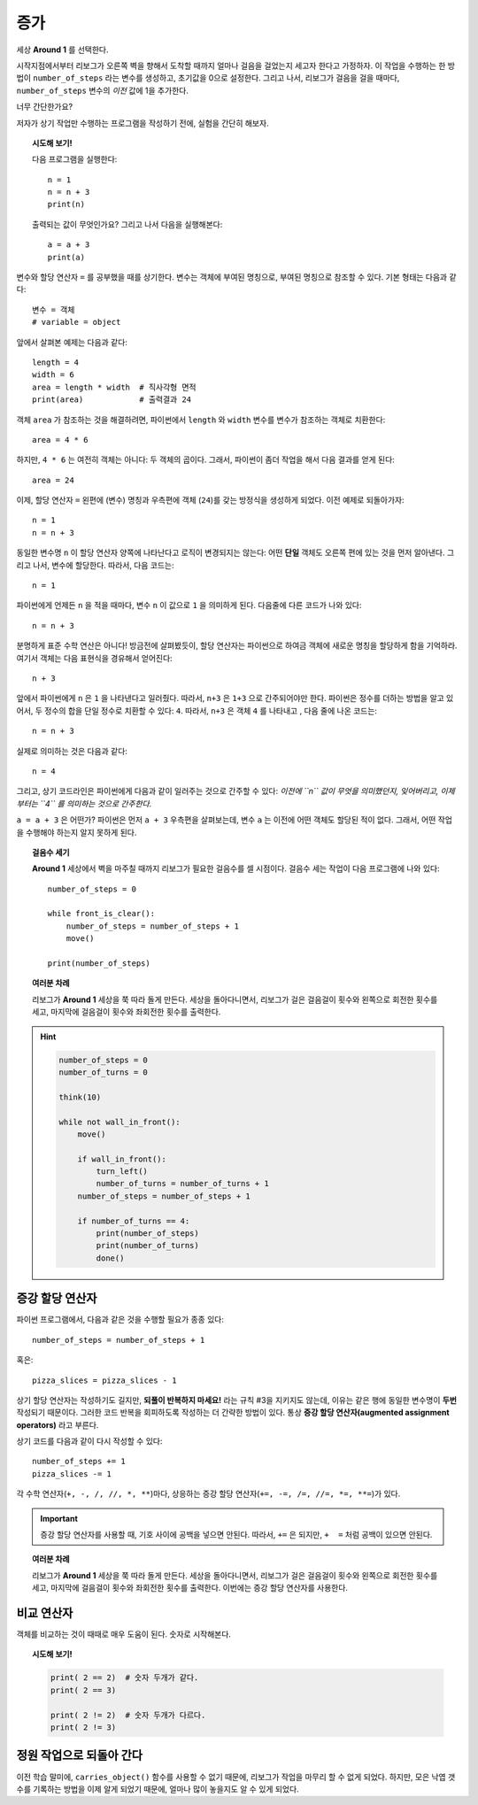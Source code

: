 증가
=========

.. todo::

    프로그램을 재작성하고 **Storm 1** 세상을 예제로 사용한다; ``carries_object()`` 함수를 비활성화 시키고, 대신에 리보그로 하여금 낙엽 갯수를 세게 만든다.

    글로벌 키워드(global keyword)를 도입한다.


세상 **Around 1** 를 선택한다.

시작지점에서부터 리보그가 오른쪽 벽을 향해서 도착할 때까지 얼마나 걸음을 걸었는지 세고자 한다고 가정하자.
이 작업을 수행하는 한 방법이 ``number_of_steps`` 라는 변수를 생성하고, 초기값을 0으로 설정한다.
그리고 나서, 리보그가 걸음을 걸을 때마다, ``number_of_steps`` 변수의 *이전* 값에 1을 추가한다.

너무 간단한가요?

저자가 상기 작업만 수행하는 프로그램을 작성하기 전에, 실험을 간단히 해보자.

.. topic:: 시도해 보기!

    다음 프로그램을 실행한다::

        n = 1
        n = n + 3
        print(n)

    출력되는 값이 무엇인가요? 그리고 나서 다음을 실행해본다::

        a = a + 3
        print(a)


변수와 할당 연산자 ``=`` 를 공부했을 때를 상기한다.
변수는 객체에 부여된 명칭으로,
부여된 명칭으로 참조할 수 있다. 기본 형태는 다음과 같다::

    변수 = 객체
    # variable = object

앞에서 살펴본 예제는 다음과 같다::

    length = 4
    width = 6
    area = length * width  # 직사각형 면적
    print(area)            # 출력결과 24

객체 ``area`` 가 참조하는 것을 해결하려면, 파이썬에서 ``length`` 와 ``width`` 변수를 변수가 참조하는 객체로 치환한다::

    area = 4 * 6

하지만, ``4 * 6`` 는 여전히 객체는 아니다: 두 객체의 곱이다.
그래서, 파이썬이 좀더 작업을 해서 다음 결과를 얻게 된다::

    area = 24

이제, 할당 연산자 ``=`` 왼편에 (변수) 명칭과 우측편에 객체 (``24``)를 갖는 방정식을 생성하게 되었다. 이전 예제로 되돌아가자::

    n = 1
    n = n + 3

동일한 변수명 ``n`` 이 할당 연산자 양쪽에 나타난다고 로직이 변경되지는 않는다: 어떤 **단일** 객체도 오른쪽 편에 있는 것을 먼저 알아낸다. 그리고 나서, 변수에 할당한다. 따라서, 다음 코드는::

    n = 1

파이썬에게 언제든 ``n`` 을 적을 때마다, 변수 ``n`` 이 값으로 ``1`` 을 의미하게 된다. 다음줄에 다른 코드가 나와 있다::

    n = n + 3

분명하게 표준 수학 연산은 아니다! 방금전에 살펴봤듯이, 할당 연산자는 파이썬으로 하여금 객체에 새로운 명칭을 할당하게 함을 기억하라. 여기서 객체는 다음 표현식을 경유해서 얻어진다::

    n + 3

앞에서 파이썬에게 ``n`` 은 ``1`` 을 나타낸다고 일러줬다. 따라서, ``n+3`` 은 ``1+3`` 으로 간주되어야만 한다.
파이썬은 정수를 더하는 방법을 알고 있어서, 두 정수의 합을 단일 정수로 치환할 수 있다: ``4``. 따라서, ``n+3`` 은 객체 ``4`` 를 나타내고 , 다음 줄에 나온 코드는::

    n = n + 3

실제로 의미하는 것은 다음과 같다::

    n = 4

그리고, 상기 코드라인은 파이썬에게 다음과 같이 일러주는 것으로 간주할 수 있다: *이전에 ``n`` 값이 무엇을 의미했던지,
잊어버리고, 이제부터는 ``4`` 를 의미하는 것으로 간주한다.*

``a = a + 3`` 은 어떤가? 파이썬은 먼저 ``a + 3`` 우측편을 살펴보는데, 변수 ``a`` 는 이전에 어떤 객체도 할당된 적이 없다.
그래서, 어떤 작업을 수행해야 하는지 알지 못하게 된다.

.. topic:: 걸음수 세기

    **Around 1** 세상에서 벽을 마주칠 때까지 리보그가 필요한 걸음수를 셀 시점이다. 걸음수 세는 작업이 다음 프로그램에 나와 있다::

        number_of_steps = 0

        while front_is_clear():
            number_of_steps = number_of_steps + 1
            move()

        print(number_of_steps)

.. topic:: 여러분 차례

    리보그가 **Around 1** 세상을 쭉 따라 돌게 만든다.
    세상을 돌아다니면서, 리보그가 걸은 걸음걸이 횟수와 왼쪽으로 회전한 횟수를 세고, 마지막에 걸음걸이 횟수와 좌회전한 횟수를 출력한다.
 

.. hint::

    .. code-block:: py3

        number_of_steps = 0
        number_of_turns = 0
        
        think(10)
        
        while not wall_in_front():    
            move()
    
            if wall_in_front():
                turn_left()
                number_of_turns = number_of_turns + 1
            number_of_steps = number_of_steps + 1
    
            if number_of_turns == 4:
                print(number_of_steps)
                print(number_of_turns)
                done()



증강 할당 연산자
------------------------------

.. index:: augmented assignment operators
.. index:: 증강된 할당 연산자

.. index:: +=, -=, /=, *=, //=, **=

파이썬 프로그램에서, 다음과 같은 것을 수행할 필요가 종종 있다::

    number_of_steps = number_of_steps + 1

혹은::

    pizza_slices = pizza_slices - 1

상기 할당 연산자는 작성하기도 길지만, **되풀이 반복하지 마세요!** 라는 규칙 #3을 지키지도 않는데, 이유는 같은 행에 동일한 변수명이 **두번** 작성되기 때문이다.
그러한 코드 반복을 회피하도록 작성하는 더 간략한 방법이 있다. 통상  **증강 할당 연산자(augmented assignment operators)** 라고 부른다.

상기 코드를 다음과 같이 다시 작성할 수 있다::

    number_of_steps += 1
    pizza_slices -= 1

각 수학 연산자(``+, -, /, //, *, **``)마다, 상응하는 증강 할당 연산자(``+=, -=, /=, //=, *=, **=``)가 있다. 

.. important::

   증강 할당 연산자를 사용할 때, 기호 사이에 공백을 넣으면 안된다. 따라서, ``+=`` 은 되지만, ``+  =`` 처럼 공백이 있으면 안된다.

.. topic:: 여러분 차례

    리보그가 **Around 1** 세상을 쭉 따라 돌게 만든다.
    세상을 돌아다니면서, 리보그가 걸은 걸음걸이 횟수와 왼쪽으로 회전한 횟수를 세고, 마지막에 걸음걸이 횟수와 좌회전한 횟수를 출력한다. 이번에는 증강 할당 연산자를 사용한다.


비교 연산자
--------------------

객체를 비교하는 것이 때때로 매우 도움이 된다.
숫자로 시작해본다.

.. topic:: 시도해 보기!

    .. code-block:: py3

        print( 2 == 2)  # 숫자 두개가 같다.
        print( 2 == 3)

        print( 2 != 2)  # 숫자 두개가 다르다.
        print( 2 != 3)


정원 작업으로 되돌아 간다
--------------------------------------

이전 학습 말미에, ``carries_object()`` 함수를 사용할 수 없기 때문에, 리보그가 작업을 마무리 할 수 없게 되었다. 하지만, 모은 낙엽 갯수를 기록하는 방법을 이제 알게 되었기 때문에, 얼마나 많이 놓을지도 알 수 있게 되었다.

